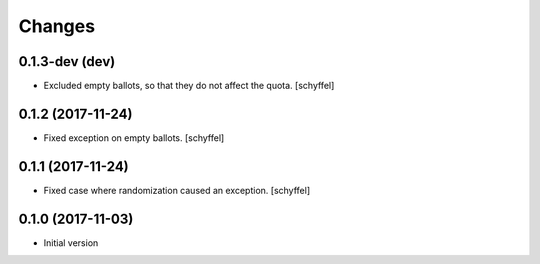 Changes
=======

0.1.3-dev (dev)
------------------

- Excluded empty ballots, so that they do not affect the quota. [schyffel]

0.1.2 (2017-11-24)
------------------

- Fixed exception on empty ballots. [schyffel]

0.1.1 (2017-11-24)
------------------

- Fixed case where randomization caused an exception. [schyffel]


0.1.0 (2017-11-03)
------------------

-  Initial version
